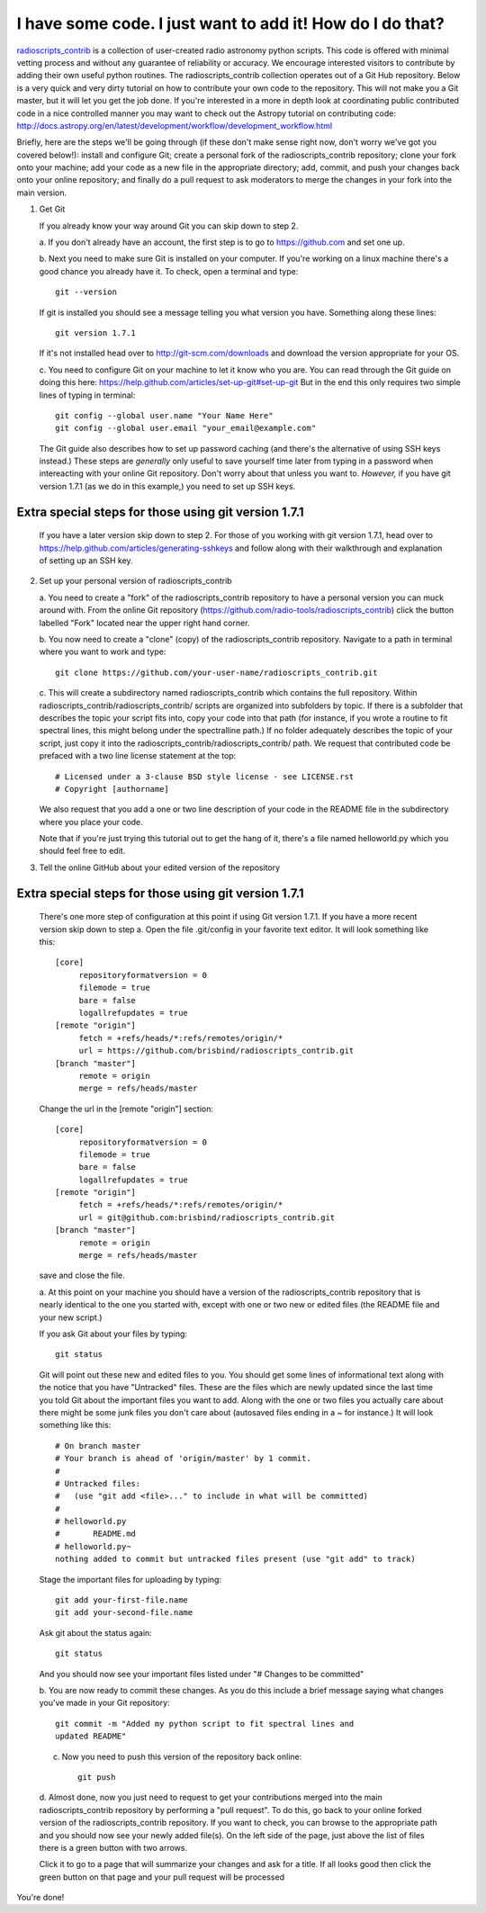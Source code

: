 .. tutorial by Drew Brisbin with help from Adam Ginsburg and Thomas Robitaille

I have some code. I just want to add it! How do I do that?
==========================================================

`radioscripts_contrib
<https://github.com/radio-tools/radioscripts_contrib>`_ is a collection
of user-created radio astronomy python scripts. This code is offered
with minimal vetting process and without any guarantee of reliability
or accuracy. We encourage interested visitors to contribute by adding
their own useful python routines. The radioscripts_contrib collection
operates out of a Git Hub repository. Below is a very quick and very
dirty tutorial on how to contribute your own code to the
repository. This will not make you a Git master, but it will let you
get the job done. If you're interested in a more in depth look at
coordinating public contributed code in a nice controlled manner you
may want to check out the Astropy tutorial on contributing code:
http://docs.astropy.org/en/latest/development/workflow/development_workflow.html

Briefly, here are the steps we'll be going through (if these don't
make sense right now, don't worry we've got you covered below!):
install and configure Git; create a personal fork of the
radioscripts_contrib repository; clone your fork onto your machine;
add your code as a new file in the appropriate directory; add, commit,
and push your changes back onto your online repository; and finally do
a pull request to ask moderators to merge the changes in your fork
into the main version.


1. Get Git

   If you already know your way around Git you can skip down to step 2.

   a. If you don't already have an account, the first step is to go to
   https://github.com and set one up.

   b. Next you need to make sure Git is installed on your computer. If
   you're working on a linux machine there's a good chance you already
   have it. To check, open a terminal and type::

      git --version
   

   If git is installed you should see a message telling you what
   version you have. Something along these lines::

      git version 1.7.1

   If it's not installed head over to http://git-scm.com/downloads and
   download the version appropriate for your OS.

   c. You need to configure Git on your machine to let it know who you
   are. You can read through the Git guide on doing this here:
   https://help.github.com/articles/set-up-git#set-up-git But in the end
   this only requires two simple lines of typing in terminal::

   
      git config --global user.name "Your Name Here"
      git config --global user.email "your_email@example.com"
   

   The Git guide also describes how to set up password caching (and
   there's the alternative of using SSH keys instead.) These steps are
   *generally* only useful to save yourself time later from typing in
   a password when intereacting with your online Git repository. Don't
   worry about that unless you want to. *However,* if you have git
   version 1.7.1 (as we do in this example,) you need to set up SSH
   keys.

Extra special steps for those using git version 1.7.1
-----------------------------------------------------

   If you have a later version skip down to step 2.  For those of you
   working with git version 1.7.1, head over to
   https://help.github.com/articles/generating-sshkeys and follow
   along with their walkthrough and explanation of setting up an SSH key.


2. Set up your personal version of radioscripts_contrib

   a. You need to create a "fork" of the radioscripts_contrib
   repository to have a personal version you can muck around
   with. From the online Git repository
   (https://github.com/radio-tools/radioscripts_contrib) click the
   button labelled "Fork" located near the upper right hand corner.

   .. image:: forkbutton.png

   b. You now need to create a "clone" (copy) of the
   radioscripts_contrib repository. Navigate to a path in terminal
   where you want to work and type::

   
      git clone https://github.com/your-user-name/radioscripts_contrib.git
   

   c. This will create a subdirectory named radioscripts_contrib which
   contains the full repository. Within
   radioscripts_contrib/radioscripts_contrib/ scripts are organized
   into subfolders by topic. If there is a subfolder that describes
   the topic your script fits into, copy your code into that path (for
   instance, if you wrote a routine to fit spectral lines, this might
   belong under the spectralline path.) If no folder adequately
   describes the topic of your script, just copy it into the
   radioscripts_contrib/radioscripts_contrib/ path. We request that
   contributed code be prefaced with a two line license statement at
   the top::

   
      # Licensed under a 3-clause BSD style license - see LICENSE.rst
      # Copyright [authorname]
   

   We also request that you add a one or two line description of your
   code in the README file in the subdirectory where you place your
   code.

   Note that if you're just trying this tutorial out to get the hang
   of it, there's a file named helloworld.py which you should feel
   free to edit.


3. Tell the online GitHub about your edited version of the repository

Extra special steps for those using git version 1.7.1
-----------------------------------------------------

   There's one more step of configuration at this point if using Git
   version 1.7.1. If you have a more recent version skip down to step a. Open
   the file .git/config in your favorite text editor. It will look
   something like this::

   
      [core]
           repositoryformatversion = 0
           filemode = true
           bare = false
           logallrefupdates = true
      [remote "origin"]
           fetch = +refs/heads/*:refs/remotes/origin/*
           url = https://github.com/brisbind/radioscripts_contrib.git
      [branch "master"]
           remote = origin
           merge = refs/heads/master
   
   

   Change the url in the [remote "origin"] section::

   
      [core]
           repositoryformatversion = 0
           filemode = true
           bare = false
           logallrefupdates = true
      [remote "origin"]
           fetch = +refs/heads/*:refs/remotes/origin/*
           url = git@github.com:brisbind/radioscripts_contrib.git
      [branch "master"]
           remote = origin
           merge = refs/heads/master

   save and close the file.

   a. At this point on your machine you should have a version of the
   radioscripts_contrib repository that is nearly identical to the one
   you started with, except with one or two new or edited files (the
   README file and your new script.)

   If you ask Git about your files by typing::

   
      git status
   

   Git will point out these new and edited files to you. You should
   get some lines of informational text along with the notice that you
   have "Untracked" files. These are the files which are newly updated
   since the last time you told Git about the important files you want
   to add. Along with the one or two files you actually care about
   there might be some junk files you don't care about (autosaved
   files ending in a ~ for instance.) It will look something like
   this::

      # On branch master
      # Your branch is ahead of 'origin/master' by 1 commit.
      #
      # Untracked files:
      #   (use "git add <file>..." to include in what will be committed)
      #
      #	helloworld.py
      #       README.md
      #	helloworld.py~
      nothing added to commit but untracked files present (use "git add" to track)

   Stage the important files for uploading by typing::

   
      git add your-first-file.name
      git add your-second-file.name
   

   Ask git about the status again::

   
      git status
   

   And you should now see your important files listed under "# Changes
   to be committed"

   b. You are now ready to commit these changes. As you do this
   include a brief message saying what changes you've made in your Git
   repository::

      git commit -m "Added my python script to fit spectral lines and
      updated README"

   c. Now you need to push this version of the repository back online::

   
         git push
   

   d. Almost done, now you just need to request to get your
   contributions merged into the main radioscripts_contrib repository
   by performing a "pull request". To do this, go back to your online
   forked version of the radioscripts_contrib repository. If you want
   to check, you can browse to the appropriate path and you should now
   see your newly added file(s). On the left side of the page, just
   above the list of files there is a green button with two
   arrows. 

   .. image:: pullbutton1.png

   Click it to go to a page that will summarize your changes
   and ask for a title. If all looks good then click the green button
   on that page and your pull request will be processed

   .. image:: pullbutton2.png

You're done!


